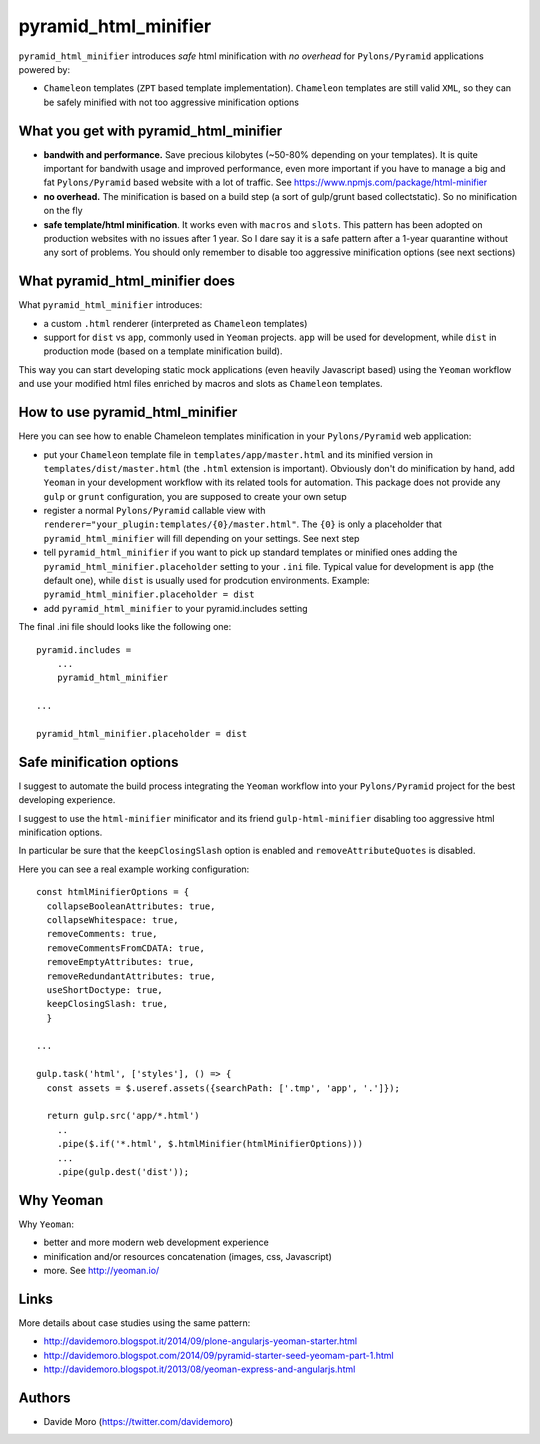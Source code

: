 pyramid_html_minifier
=====================

|build status|_
|code coverage|_

.. |build status| image:: https://secure.travis-ci.org/davidemoro/pyramid_html_minifier.png?branch=master
.. _build status: http://travis-ci.org/davidemoro/pyramid_html_minifier
.. |code coverage| image:: http://codecov.io/github/davidemoro/pyramid_html_minifier/coverage.svg?branch=master
.. _code coverage: http://codecov.io/github/davidemoro/pyramid_html_minifier?branch=master

``pyramid_html_minifier`` introduces *safe* html minification
with *no overhead* for ``Pylons/Pyramid`` applications powered by:

* ``Chameleon`` templates (``ZPT`` based template implementation). ``Chameleon``
  templates are still valid ``XML``, so they can be safely minified with not
  too aggressive minification options

What you get with pyramid_html_minifier
---------------------------------------

* **bandwith and performance.** Save precious kilobytes (~50-80% depending on your templates).
  It is quite important for bandwith usage and improved performance,
  even more important if you have to manage a big and fat
  ``Pylons/Pyramid`` based website with a lot of traffic.
  See https://www.npmjs.com/package/html-minifier

* **no overhead.** The minification is based on a build step (a sort of
  gulp/grunt based collectstatic). So no minification on the fly

* **safe template/html minification**. It works even with ``macros``
  and ``slots``.
  This pattern has been adopted on production websites with no issues
  after 1 year. So I dare say it is a safe pattern after a
  1-year quarantine without any sort of problems. You should only
  remember to disable too aggressive minification options (see next
  sections)

What pyramid_html_minifier does
-------------------------------

What ``pyramid_html_minifier`` introduces:

* a custom ``.html`` renderer (interpreted as ``Chameleon`` templates)

* support for ``dist`` vs ``app``, commonly used in ``Yeoman``
  projects. ``app`` will be used for development, while ``dist``
  in production mode (based on a template minification build).

This way you can start developing static mock applications (even
heavily Javascript based) using the ``Yeoman`` workflow and use your
modified html files enriched by macros and slots as ``Chameleon``
templates.

How to use pyramid_html_minifier
--------------------------------

Here you can see how to enable Chameleon templates minification in your
``Pylons/Pyramid`` web application:

* put your ``Chameleon`` template file in ``templates/app/master.html`` and its
  minified version in ``templates/dist/master.html`` (the ``.html`` extension is
  important). Obviously don't do minification by hand, add ``Yeoman`` in your
  development workflow with its related tools for automation.
  This package does not provide any ``gulp`` or ``grunt`` configuration,
  you are supposed to create your own setup

* register a normal ``Pylons/Pyramid`` callable view with
  ``renderer="your_plugin:templates/{0}/master.html"``. The ``{0}`` is only
  a placeholder that ``pyramid_html_minifier`` will fill depending on your
  settings. See next step

* tell ``pyramid_html_minifier`` if you want to pick up standard templates or
  minified ones adding the ``pyramid_html_minifier.placeholder`` setting to your
  ``.ini`` file. Typical value for development is ``app`` (the default one),
  while ``dist`` is usually used for prodcution environments.
  Example: ``pyramid_html_minifier.placeholder = dist``

* add ``pyramid_html_minifier`` to your pyramid.includes setting

The final .ini file should looks like the following one::

    pyramid.includes =
        ...
        pyramid_html_minifier
    
    ...
    
    pyramid_html_minifier.placeholder = dist

Safe minification options
-------------------------

I suggest to automate the build process integrating the ``Yeoman`` workflow into your
``Pylons/Pyramid`` project for the best developing experience.

I suggest to use the ``html-minifier`` minificator and its friend ``gulp-html-minifier``
disabling too aggressive html minification options.

In particular be sure that the ``keepClosingSlash`` option is enabled and
``removeAttributeQuotes`` is disabled.

Here you can see a real example working configuration::

    const htmlMinifierOptions = {
      collapseBooleanAttributes: true,
      collapseWhitespace: true,
      removeComments: true,
      removeCommentsFromCDATA: true,
      removeEmptyAttributes: true,
      removeRedundantAttributes: true,
      useShortDoctype: true,
      keepClosingSlash: true,
      }
    
    ...
    
    gulp.task('html', ['styles'], () => {
      const assets = $.useref.assets({searchPath: ['.tmp', 'app', '.']});
    
      return gulp.src('app/*.html')
        ..
        .pipe($.if('*.html', $.htmlMinifier(htmlMinifierOptions)))
        ...
        .pipe(gulp.dest('dist'));

Why Yeoman
----------

Why ``Yeoman``:

* better and more modern web development experience

* minification and/or resources concatenation (images, css, Javascript)

* more. See http://yeoman.io/

Links
-----

More details about case studies using the same pattern:

* http://davidemoro.blogspot.it/2014/09/plone-angularjs-yeoman-starter.html

* http://davidemoro.blogspot.com/2014/09/pyramid-starter-seed-yeomam-part-1.html

* http://davidemoro.blogspot.it/2013/08/yeoman-express-and-angularjs.html

Authors
-------

* Davide Moro (https://twitter.com/davidemoro)
